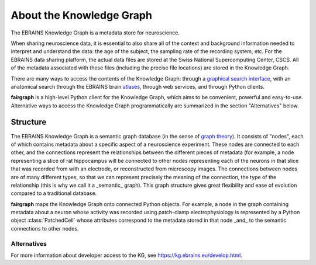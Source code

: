 =========================
About the Knowledge Graph
=========================

The EBRAINS Knowledge Graph is a metadata store for neuroscience.

When sharing neuroscience data, it is essential to also share all of the context and background
information needed to interpret and understand the data:
the age of the subject, the sampling rate of the recording system, etc.
For the EBRAINS data sharing platform, the actual data files are stored at the Swiss National
Supercomputing Center, CSCS. All of the metadata associated with these files (including the
precise file locations) are stored in the Knowledge Graph.

There are many ways to access the contents of the Knowledge Graph: through a
`graphical search interface`_, with an anatomical search through the EBRAINS brain atlases_,
through web services, and through Python clients.

**fairgraph** is a high-level Python client for the Knowledge Graph, which aims to
be convenient, powerful and easy-to-use.
Alternative ways to access the Knowledge Graph programmatically are summarized in the section
"Alternatives" below.


Structure
=========

The EBRAINS Knowledge Graph is a semantic graph database (in the sense of `graph theory`_).
It consists of "nodes", each of which contains metadata about a specific aspect of a neuroscience
experiment. These nodes are connected to each other, and the connections represent the
relationships between the different pieces of metadata (for example, a node representing a
slice of rat hippocampus will be connected to other nodes representing each of the neurons
in that slice that was recorded from with an electrode, or reconstructed from microscopy images.
The connections between nodes are of many different types, so that we can represent precisely
the meaning of the connection, the type of the relationship
(this is why we call it a _semantic_ graph).
This graph structure gives great flexibility and ease of evolution compared to a traditional
database.

.. todo:: insert a figure here showing a part of the graph

**fairgraph** maps the Knowledge Graph onto connected Python objects.
For example, a node in the graph containing metadata about a neuron whose activity was
recorded using patch-clamp electrophysiology is represented by a Python object
:class:`PatchedCell` whose attributes correspond to the metadata stored in that node
_and_ to the semantic connections to other nodes.



Alternatives
------------

For more information about developer access to the KG, see https://kg.ebrains.eu/develop.html.



.. _`graphical search interface`: https://search.kg.ebrains.eu
.. _`atlases`: https://ebrains.eu/services/atlases/
.. _`graph theory`: https://en.wikipedia.org/wiki/Graph_theory